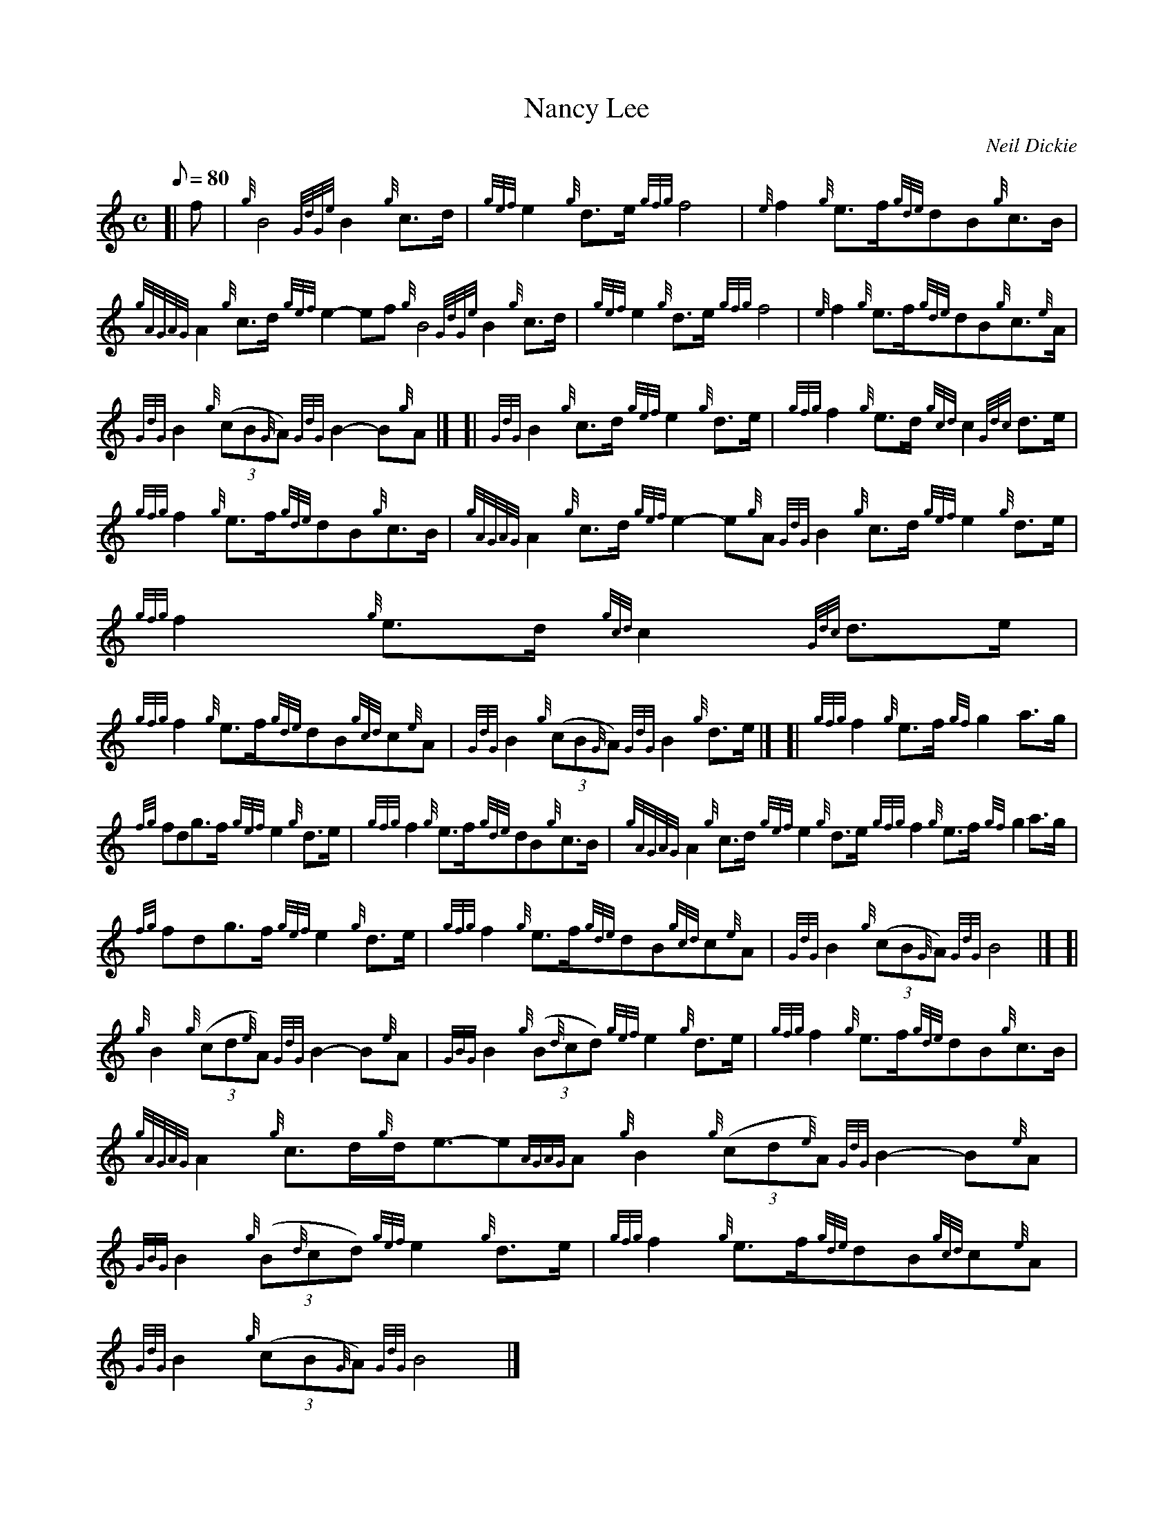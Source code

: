 X: 1
T:Nancy Lee
M:C
L:1/8
Q:80
C:Neil Dickie
S:March
K:HP
[| f|
{g}B4{GdGe}B2{g}c3/2d/2|
{gef}e2{g}d3/2e/2{gfg}f4|
{e}f2{g}e3/2f/2{gde}dB{g}c3/2B/2|  !
{gAGAG}A2{g}c3/2d/2{gef}e2-ef{g}B4{GdGe}B2{g}c3/2d/2|
{gef}e2{g}d3/2e/2{gfg}f4|
{e}f2{g}e3/2f/2{gde}dB{g}c3/2{e}A/2|  !
{GdG}B2{g}((3cB{G}A){GdG}B2-B{g}A|] [|
{GdG}B2{g}c3/2d/2{gef}e2{g}d3/2e/2|
{gfg}f2{g}e3/2d/2{gcd}c2{Gdc}d3/2e/2|  !
{gfg}f2{g}e3/2f/2{gde}dB{g}c3/2B/2|
{gAGAG}A2{g}c3/2d/2{gef}e2-e{g}A{GdG}B2{g}c3/2d/2{gef}e2{g}d3/2e/2|
{gfg}f2{g}e3/2d/2{gcd}c2{Gdc}d3/2e/2|  !
{gfg}f2{g}e3/2f/2{gde}dB{gcd}c{e}A|
{GdG}B2{g}((3cB{G}A){GdG}B2{g}d3/2e/2|] [|
{gfg}f2{g}e3/2f/2{gf}g2a3/2g/2|  !
{fg}fdg3/2f/2{gef}e2{g}d3/2e/2|
{gfg}f2{g}e3/2f/2{gde}dB{g}c3/2B/2|
{gAGAG}A2{g}c3/2d/2{gef}e2{g}d3/2e/2{gfg}f2{g}e3/2f/2{gf}g2a3/2g/2|  !
{fg}fdg3/2f/2{gef}e2{g}d3/2e/2|
{gfg}f2{g}e3/2f/2{gde}dB{gcd}c{e}A|
{GdG}B2{g}((3cB{G}A){GdG}B4|] [|  !
{g}B2{g}((3cd{e}A){GdG}B2-B{e}A|
{GBG}B2{g}((3B{d}cd){gef}e2{g}d3/2e/2|
{gfg}f2{g}e3/2f/2{gde}dB{g}c3/2B/2|  !
{gAGAG}A2{g}c3/2d/2{g}d/2e3/2-e{AGAG}A{g}B2{g}((3cd{e}A){GdG}B2-B{e}A|
{GBG}B2{g}((3B{d}cd){gef}e2{g}d3/2e/2|
{gfg}f2{g}e3/2f/2{gde}dB{gcd}c{e}A|  !
{GdG}B2{g}((3cB{G}A){GdG}B4|]
